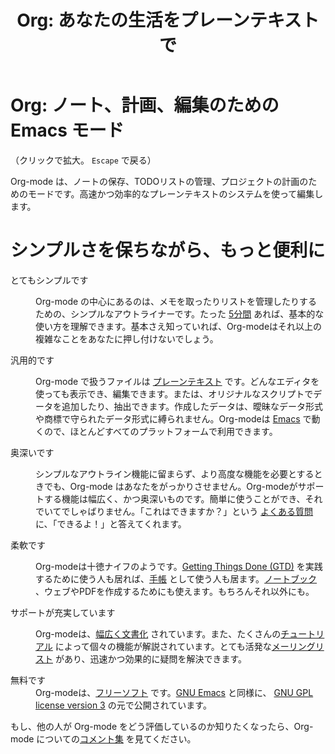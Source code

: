 #+TITLE:     Org: あなたの生活をプレーンテキストで
#+EMAIL:     carsten at orgmode dot org
#+LANGUAGE:  ja
#+OPTIONS:   H:3 num:nil toc:nil \n:nil @:t ::t |:t ^:t *:t TeX:t author:nil <:t LaTeX:t
#+KEYWORDS:  Org Emacs アウトライン 計画 ノート 編集 プロジェクト プレーンテキスト LaTeX HTML
#+DESCRIPTION: Org: ノート、計画、編集のための Emacs モード
#+STYLE:     <base href="http://orgmode.org/ja/" />
#+STYLE:     <link rel="icon" type="image/png" href="org-mode-unicorn.png" />
#+STYLE:     <link rel="stylesheet" href="http://orgmode.org/css/lightbox.css" type="text/css" />

* Org: ノート、計画、編集のための Emacs モード

# See http://jonraasch.com/blog/a-simple-jquery-slideshow for a slideshow

#+begin_html
<script language="Javascript">
function banner() { } ; b = new banner() ; n = 0
b[n++]= "<a href='http://orgmode.org/worg/images/orgweb/1.jpg' title='Org mode file with Timeline' rel='lightbox'><img class='random' src='http://orgmode.org/worg/images/orgweb/1.jpg' alt='' /></a>"
b[n++]= "<a href='http://orgmode.org/worg/images/orgweb/2.jpg' title='Org mode lets you manipulate tables easily' rel='lightbox'><img class='random' src='http://orgmode.org/worg/images/orgweb/2.jpg' alt='' /></a>"
b[n++]= "<a href='http://orgmode.org/worg/images/orgweb/3.jpg' title='View your Org mode with as an Agenda' rel='lightbox'><img class='random' src='http://orgmode.org/worg/images/orgweb/3.jpg' alt='' /></a>"
b[n++]= "<a href='http://orgmode.org/worg/images/orgweb/4.jpg' title='Integration of Org mode and Emacs calendar' rel='lightbox'><img class='random' src='http://orgmode.org/worg/images/orgweb/4.jpg' alt='' /></a>"
b[n++]= "<a href='http://orgmode.org/worg/images/orgweb/5.jpg' title='Export Org mode files to HTML' rel='lightbox'><img class='random' src='http://orgmode.org/worg/images/orgweb/5.jpg' alt='' /></a>"
b[n++]= "<a href='http://orgmode.org/worg/images/orgweb/6.jpg' title='Export Org mode files to LaTeX' rel='lightbox'><img class='random' src='http://orgmode.org/worg/images/orgweb/5.jpg' alt='' /></a>"
b[n++]= "<a href='http://orgmode.org/worg/images/orgweb/7.jpg' title='Org mode: schedule items and add deadlines' rel='lightbox'><img class='random' src='http://orgmode.org/worg/images/orgweb/6.jpg' alt='' /></a>"
b[n++]= "<a href='http://orgmode.org/worg/images/orgweb/8.jpg' title='Org mode: managing TODO lists' rel='lightbox'><img class='random' src='http://orgmode.org/worg/images/orgweb/7.jpg' alt='' /></a>"
i=Math.floor(Math.random() * n) ;
document.write( b[i] )
</script>
#+end_html

（クリックで拡大。 =Escape= で戻る）

Org-mode は、ノートの保存、TODOリストの管理、プロジェクトの計画のためのモードです。高速かつ効率的なプレーンテキストのシステムを使って編集します。

* シンプルさを保ちながら、もっと便利に

- とてもシンプルです :: Org-mode の中心にあるのは、メモを取ったりリストを管理したりするための、シンプルなアウトライナーです。たった [[http://orgmode.org/worg/org-tutorials/orgtutorial_dto.php][5分間]] あれば、基本的な使い方を理解できます。基本さえ知っていれば、Org-modeはそれ以上の複雑なことをあなたに押し付けないでしょう。

- 汎用的です :: Org-mode で扱うファイルは [[http://ja.wikipedia.org/wiki/プレーンテキスト][プレーンテキスト]] です。どんなエディタを使っても表示でき、編集できます。または、オリジナルなスクリプトでデータを追加したり、抽出できます。作成したデータは、曖昧なデータ形式や商標で守られたデータ形式に縛られません。Org-modeは [[http://www.gnu.org/software/emacs/][Emacs]] で動くので、ほとんどすべてのプラットフォームで利用できます。

- 奥深いです :: シンプルなアウトライン機能に留まらず、より高度な機能を必要とするときでも、Org-mode はあなたをがっかりさせません。Org-modeがサポートする機能は幅広く、かつ奥深いものです。簡単に使うことができ、それでいてでしゃばりません。「これはできますか？」という [[http://orgmode.org/worg/org-faq.php][よくある質問]] に、「できるよ！」と答えてくれます。

- 柔軟です :: Org-modeは十徳ナイフのようです。[[http://members.optusnet.com.au/~charles57/GTD/orgmode.html][Getting Things Done (GTD)]] を実践するために使う人も居れば、[[http://newartisans.com/2007/08/using-org-mode-as-a-day-planner/][手帳]] として使う人も居ます。[[http://sachachua.com/wp/2008/01/18/outlining-your-notes-with-org/][ノートブック]] 、ウェブやPDFを作成するためにも使えます。もちろんそれ以外にも。

- サポートが充実しています :: Org-modeは、[[http://orgmode.org/manual/index.html][幅広く文書化]] されています。また、たくさんの[[http://orgmode.org/manual/index.html][チュートリアル]] によって個々の機能が解説されています。とても活発な[[file:org-mode-support.org][メーリングリスト]] があり、迅速かつ効果的に疑問を解決できます。

- 無料です :: Org-modeは、[[http://ja.wikipedia.org/wiki/Free_software][フリーソフト]] です。[[http://www.gnu.org/software/emacs/][GNU Emacs]] と同様に、 [[http://www.gnu.org/licenses/licenses.html#GPL][GNU GPL license version 3]] の元で公開されています。

もし、他の人が Org-mode をどう評価しているのか知りたくなったら、Org-mode についての[[http://orgmode.org/worg/org-quotes.php][コメント集]] を見てください。
